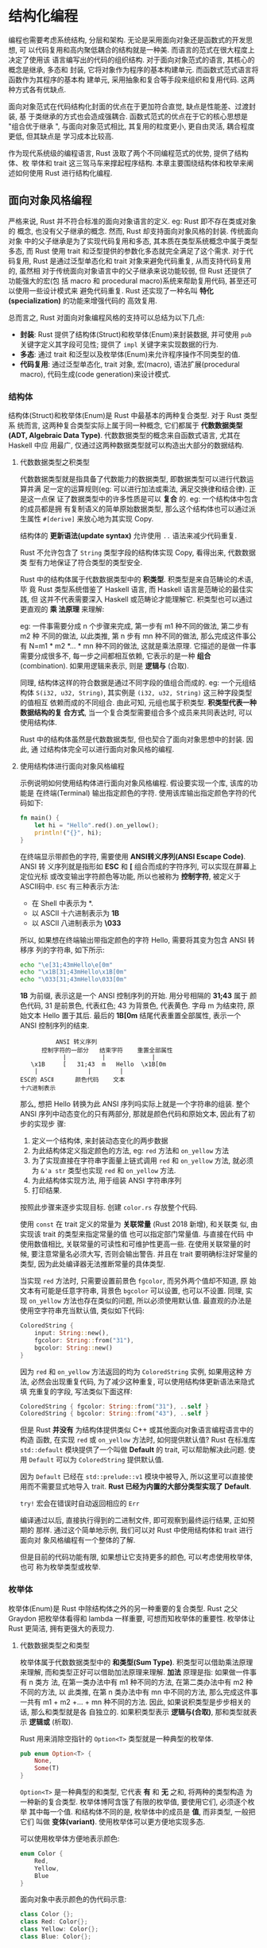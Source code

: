 * 结构化编程
  编程也需要考虑系统结构, 分层和架构. 无论是采用面向对象还是函数式的开发思想, 可
  以代码复用和高内聚低耦合的结构就是一种美. 而语言的范式在很大程度上决定了使用该
  语言编写出的代码的组织结构. 对于面向对象范式的语言, 其核心的概念是继承, 多态和
  封装, 它将对象作为程序的基本构建单元. 而函数式范式语言将函数作为其程序的基本构
  建单元, 采用抽象和复合等手段来组织和复用代码. 这两种方式各有优缺点. 

  面向对象范式在代码结构化封面的优点在于更加符合直觉, 缺点是性能差、过渡封装, 基
  于类继承的方式也会造成强耦合. 函数式范式的优点在于它的核心思想是 "组合优于继承
  ", 与面向对象范式相比, 其复用的粒度更小, 更自由灵活, 耦合程度更低, 但其缺点是
  学习成本比较高.

  作为现代系统级的编程语言, Rust 汲取了两个不同编程范式的优势, 提供了结构体、枚
  举体和 trait 这三驾马车来撑起程序结构. 本章主要围绕结构体和枚举来阐述如何使用
  Rust 进行结构化编程.

** 面向对象风格编程
   严格来说, Rust 并不符合标准的面向对象语言的定义. eg: Rust 即不存在类或对象的
   概念, 也没有父子继承的概念. 然而, Rust 却支持面向对象风格的封装. 传统面向对象
   中的父子继承是为了实现代码复用和多态, 其本质在类型系统概念中属于类型多态, 而
   Rust 使用 trait 和泛型提供的参数化多态就完全满足了这个需求. 对于代码复用,
   Rust 是通过泛型单态化和 trait 对象来避免代码重复, 从而支持代码复用的, 虽然相
   对于传统面向对象语言中的父子继承来说功能较弱, 但 Rust 还提供了功能强大的宏(包
   括 macro 和 procedural macro)系统来帮助复用代码, 甚至还可以使用一些设计模式来
   避免代码重复. Rust 还实现了一种名叫 *特化(specialization)* 的功能来增强代码的
   高效复用.

   总而言之, Rust 对面向对象编程风格的支持可以总结为以下几点:

   - *封装*: Rust 提供了结构体(Struct)和枚举体(Enum)来封装数据, 并可使用 ~pub~
     关键字定义其字段可见性; 提供了 ~impl~ 关键字来实现数据的行为.
   - *多态*: 通过 trait 和泛型以及枚举体(Enum)来允许程序操作不同类型的值.
   - *代码复用*: 通过泛型单态化, trait 对象, 宏(macro), 语法扩展(procedural
     macro), 代码生成(code generation)来设计模式.

*** 结构体
    结构体(Struct)和枚举体(Enum)是 Rust 中最基本的两种复合类型. 对于 Rust 类型系
    统而言, 这两种复合类型实际上属于同一种概念, 它们都属于 *代数数据类型(ADT,
    Algebraic Data Type)*. 代数数据类型的概念来自函数式语言, 尤其在 Haskell 中应
    用最广, 仅通过这两种数据类型就可以构造出大部分的数据结构.

**** 代数数据类型之积类型
     代数数据类型就是指具备了代数能力的数据类型, 即数据类型可以进行代数运算并满
     足一定的运算规则(eg: 可以进行加法或乘法, 满足交换律和结合律). 正是这一点保
     证了数据类型中的许多性质是可以 *复合* 的. eg: 一个结构体中包含的成员都是拥
     有复制语义的简单原始数据类型, 那么这个结构体也可以通过派生属性 ~#[derive]~
     来放心地为其实现 Copy.

     结构体的 *更新语法(update syntax)* 允许使用 ~..~ 语法来减少代码重复.

     Rust 不允许包含了 ~String~ 类型字段的结构体实现 Copy, 看得出来, 代数数据类
     型有力地保证了符合类型的类型安全.

     Rust 中的结构体属于代数数据类型中的 *积类型*. 积类型是来自范畴论的术语, 毕
     竟 Rust 类型系统借鉴了 Haskell 语言, 而 Haskell 语言是范畴论的最佳实践, 但
     这并不代表需要深入 Haskell 或范畴论才能理解它. 积类型也可以通过更直观的 *乘
     法原理* 来理解:

     eg: 一件事需要分成 n 个步骤来完成, 第一步有 m1 种不同的做法, 第二步有 m2 种
     不同的做法, 以此类推, 第 n 步有 mn 种不同的做法, 那么完成这件事公有 N=m1 *
     m2 *... * mn 种不同的做法, 这就是乘法原理. 它描述的是做一件事需要分成很多不,
     每一步之间都相互依赖, 它表示的是一种 *组合* (combination). 如果用逻辑来表示,
     则是 *逻辑与* (合取).

     同理, 结构体这样的符合数据是通过不同字段的值组合而成的. eg: 一个元组结构体
     ~S(i32, u32, String)~, 其实例是 ~(i32, u32, String)~ 这三种字段类型的值相互
     依赖而成的不同组合. 由此可知, 元组也属于积类型. *积类型代表一种数据结构的复
     合方式*, 当一个复合类型需要组合多个成员来共同表达时, 可以使用结构体.

     Rust 中的结构体虽然是代数数据类型, 但也契合了面向对象思想中的封装. 因此, 通
     过结构体完全可以进行面向对象风格的编程.

**** 使用结构体进行面向对象风格编程
     示例说明如何使用结构体进行面向对象风格编程. 假设要实现一个库, 该库的功能是
     在终端(Terminal) 输出指定颜色的字符. 使用该库输出指定颜色字符的代码如下:
     #+begin_src rust
       fn main() {
           let hi = "Hello".red().on_yellow();
           println!("{}", hi);
       }
     #+end_src

     在终端显示带颜色的字符, 需要使用 *ANSI转义序列(ANSI Escape Code)*. ANSI 转
     义序列就是指形如 *ESC* 和 *[* 组合而成的字符序列, 可以实现在屏幕上定位光标
     或改变输出字符颜色等功能, 所以也被称为 *控制字符*, 被定义于 ASCⅡ码中. ~ESC~
     有三种表示方法:

     - 在 Shell 中表示为 *\e*.
     - 以 ASCⅡ 十六进制表示为 *\x1B*
     - 以 ASCⅡ 八进制表示为 *\033*

     所以, 如果想在终端输出带指定颜色的字符 Hello, 需要将其变为包含 ANSI 转移序
     列的字符串, 如下所示:
     #+begin_src sh
       echo "\e[31;43mHello\e[0m"
       echo "\x1B[31;43mHello\x1B[0m"
       echo "\033[31;43mHello\033[0m"
     #+end_src

     *\x1B* 为前缀, 表示这是一个 ANSI 控制序列的开始. 用分号相隔的 *31;43* 属于
      颜色代码, 31 是前景色, 代表红色; 43 为背景色, 代表黄色. 字母 m 为结束符,
      原始文本 Hello 置于其后. 最后的 *\x1B[0m* 结尾代表重置全部属性, 表示一个
      ANSI 控制序列的结束.

      #+begin_example
                             ANSI 转义序列
                         控制字符的一部分   结束字符    重置全部属性
                               |          |             |
                      \x1B     [   31;43  m   Hello  \x1B[0m
                       |              |        |
                   ESC的 ASCⅡ      颜色代码    文本
                   十六进制表示
      #+end_example

      那么, 想把 Hello 转换为此 ANSI 序列吗实际上就是一个字符串的组装. 整个 ANSI
      序列中动态变化的只有两部分, 那就是颜色代码和原始文本, 因此有了初步的实现步
      骤:

      1. 定义一个结构体, 来封装动态变化的两步数据
      2. 为此结构体定义指定颜色的方法, eg: ~red~ 方法和 ~on_yellow~ 方法
      3. 为了实现直接在字符串字面量上链式调用 ~red~ 和 ~on_yellow~ 方法, 就必须
         为 ~&'a str~ 类型也实现 ~red~ 和 ~on_yellow~ 方法.
      4. 为此结构体实现方法, 用于组装 ANSI 字符串序列
      5. 打印结果.

      按照此步骤来逐步实现目标. 创建 ~color.rs~ 存放整个代码.   

      使用 ~const~  在 trait 定义的常量为 *关联常量* (Rust 2018 新增), 和关联类
      似, 由实现该 trait 的类型来指定常量的值 也可以指定部门常量值. 与直接在代码
      中使用数值相比, 关联常量的可读性和可维护性更高一些. 在使用关联常量的时候,
      要注意常量名必须大写, 否则会输出警告. 并且在 trait 要明确标注好常量的类型,
      因为此处编译器无法推断常量的具体类型.

      当实现 ~red~ 方法时, 只需要设置前景色 ~fgcolor~, 而另外两个值却不知道, 原
      始文本有可能是任意字符串, 背景色 ~bgcolor~ 可以设置, 也可以不设置. 同理,
      实现 ~on_yellow~ 方法也存在类似的问题, 所以必须使用默认值. 最直观的办法是
      使用空字符串充当默认值, 类似如下代码:
      #+begin_src rust
        ColoredString {
            input: String::new(),
            fgcolor: String::from("31"),
            bgcolor: String::new()
        }
      #+end_src

      因为 ~red~ 和 ~on_yellow~ 方法返回的均为 ~ColoredString~ 实例, 如果用这种
      方法, 必然会出现重复代码, 为了减少这种重复, 可以使用结构体更新语法来隐式填
      充重复的字段, 写法类似下面这样:
      #+begin_src rust
        ColoredString { fgcolor: String::from("31"), ..self }
        ColoredString { bgcolor: String::from("43"), ..self }
      #+end_src

      但是 Rust *并没有* 为结构体提供类似 C++ 或其他面向对象语言编程语言中的构造
      函数, 在实现 ~red~ 或 ~on_yellow~ 方法时, 如何提供默认值? Rust 在标准库
      ~std::default~ 模块提供了一个叫做 *Default* 的  trait, 可以帮助解决此问题.
      使用 ~Default~ 可以为 ~ColoredString~ 提供默认值.

      因为 ~Default~ 已经在 ~std::prelude::v1~ 模块中被导入, 所以这里可以直接使
      用而不需要显式地导入 trait. *Rust 已经为内置的大部分类型实现了 Default*.

      ~try!~ 宏会在错误时自动返回相应的 ~Err~

      编译通过以后, 直接执行得到的二进制文件, 即可观察到最终运行结果, 正如预期的
      那样. 通过这个简单地示例, 我们可以对 Rust 中使用结构体和 trait 进行面向对
      象风格编程有一个整体的了解.

      但是目前的代码功能有限, 如果想让它支持更多的颜色, 可以考虑使用枚举体, 也可
      称为枚举类型或枚举.

*** 枚举体
    枚举体(Enum)是 Rust 中除结构体之外的另一种重要的复合类型. Rust 之父 Graydon
    把枚举体看得和 lambda 一样重要, 可想而知枚举体的重要性. 枚举体让 Rust 更简洁,
    拥有更强大的表现力.

**** 代数数据类型之和类型
     枚举体属于代数数据类型中的 *和类型(Sum Type)*. 积类型可以借助乘法原理来理解,
     而和类型正好可以借助加法原理来理解. *加法* 原理是指: 如果做一件事有 n 类方
     法, 在第一类办法中有 m1 种不同的方法, 在第二类办法中有 m2 种不同的方法, 以
     此类推, 在第 n 类办法中有 mn 中不同的方法, 那么完成这件事一共有 m1 + m2
     +... + mn 种不同的方法. 因此, 如果说积类型是步步相关的话, 那么和类型就是各
     自独立的. 如果积类型表示 *逻辑与(合取)*, 那和类型就表示 *逻辑或* (析取).

     Rust 用来消除空指针的 ~Option<T>~ 类型就是一种典型的枚举体.
     #+begin_src rust
       pub enum Option<T> {
           None,
           Some(T)
       }
     #+end_src

     ~Option<T>~ 是一种典型的和类型, 它代表 *有* 和 *无* 之和, 将两种的类型构造
     为一种新的复合类型. 枚举体博阿含饿了有限的枚举值, 要使用它们, 必须逐个枚举
     其中每一个值. 和结构体不同的是, 枚举体中的成员是 *值*, 而非类型, 一般把它们
     叫做 *变体(variant)*. 使用枚举体可以更方便地实现多态.

     可以使用枚举体方便地表示颜色:
     #+begin_src rust
       enum Color {
           Red,
           Yellow,
           Blue
       }
     #+end_src

     面向对象中表示颜色的伪代码示意:
     #+begin_src cpp
       class Color {};
       class Red: Color{};
       class Yellow: Color{};
       class Blue: Color{};
     #+end_src

     面向对象语言中, 首先需要定义一个 Color 类, 也需要为具体的颜色定义相应的类,
     eg: ~Red~, ~Yellow~ 和 ~Blue~ 需要各自继承 ~Color~ 来实现相关的方法. 而在
     Rust 中, 只需要枚举体就已足够.

     接下来用枚举体来重构之前 ~color.rs~ 中的代码, 以便可以方便地添加新的颜色.
     之前的代码主要有 *三处需要变动*:
     - 使用枚举体来关闭颜色, 而不是直接在具体的方法中使用颜色代码.
     - 使用模式匹配代替 if 来确认结构体中的 ~fgcolor~ 和 ~bgcolor~ 的设置情况
     - 可以支持通过字符串设置颜色.

**** 重构 color.rs 代码(新文件: color2.rs)
     首先为 ~Color~ 实现相应的方法, 以对于具体的 ANSI 颜色码.
     
     使用 ~Option<Color>~ 类型的默认值可以直接使用 ~None~ 来统一.
     
     接下来, 为 ~Color~ 实现 ~From~, 用于将 ~&str~ 或 ~String~ 类型的字符串转换
     为 ~Color~, 这样做是为了实现通过字符串来设置颜色的需求.

     实现 ~FromStr~ 的 ~from_str~ 方法包含了 *错误处理* 相关的代码, 最终返回一个
     ~Result<Self, Self::Err>~ 类型的结果.

     值得注意的是: ~color~ 和 ~on_color~ 泛型方法中使用了 trait 限定
     ~<S:Into<Color>>~, 这是因为 ~Color~ 实现了 ~From~, 所以对于 ~String~ 和
     ~&'a str~ 类型的字符串均可通过 ~into~ 方法转换为 ~Color~.

     重构后的 ~color2.rs~ 可以使用新添加的方法来设置相应的颜色了, 并且可以使用
     ~color~ 和 ~on_color~ 方法通过字符串来指定颜色.

     通过对 ~color.rs~ 的重构, 我们可以更深刻地体会到枚举体的方便和强大之处. 枚
     举体、结构体和 trait 互相结合, 完全可以进行面向对象风格的编程, 甚至可以比一
     些面向对象语言更简洁而优雅. 更重要的一点是: Rust 是 0 成本抽象的.

*** 析构顺序
    Rust 中变量的析构顺序是和其声明顺序相反的, 但并非所有的类型都按照这个顺序来
    析构.

    用元组模式结构体包装了某个类型, 相当于创造了一个新类型. Newtype 模式在 Rust
    中很常见.

    这样创建的新类型和原始的类型是完全不同的, 以下几种情况适合使用 Newtype 模式:

    - *隐藏实际类型, 限制功能*: 使用 Newtype 模式包装的类型并不能被外界访问, 除
      非提供相应方法
    - *明确语义*: eg: 可以将 ~f64~ 类型包装为 ~Miles(f64)~ 和 ~Kilometers(f64)~,
      分别代表英里和千米. 这样的语义提升是 0 成本的, 没有多余的性能开销.
    - *使用复制语义的类型具有移动语义*: eg: ~f64~ 本来是复制语义, 而包装为
      ~Miles(f64)~ 之后, 因为结构体本身不能被自动实现 Copy, 所以 ~Miles(f64)~ 就
      成了移动语义.

**** 本地变量
     本地变量遵循先声明后析构的规则, 实际上这也缘于栈结构先进后出的特性.

**** 元组
     元组整体的析构顺序和局部变量的析构顺序一致, 但是元组内部元素的析构顺序则和
     局部变量的析构顺序相反, 元组内部是 *按元素的出现顺序依次进行析构的*.

     当元组内成员有 ~panic!()~ 时, 会触发元组的提前析构, 此时提前析构的顺序和布
     局变量的析构顺序一致: 先声明的元素后析构.

**** 结构体和枚举体
     结构体和枚举体与元组的析构顺序是一致的.

     内部元素的析构顺序是按排列顺序来析构的. 同样, 结构体字段如果指定了
     ~panic!()~ 为值, 那么在相同的情况下, 其析构元素也会变得和元组的一致.

     同理, Slice 类型的集合类型的析构顺序, 与元组、结构体和枚举体的析构行为一致.

**** 闭包捕获变量
     闭包捕获变量的析构顺序和结构体的析构顺序也是一致的.

     闭包捕获变量的析构顺序与捕获变量的 *声明顺序无关*, 与闭包内变量的排列顺序一
     致, 与捕获变量声明的顺序是没有关系的, 这里要和普通函数内局部变量相区分. 但
     闭包和元组、结构体类似, 也 *存在析构顺序变化的情况*.

     当变量 ~move~ 到闭包之前先被借用时, 需要等待其离开作用域归还所有权之后, 才
     能被移动到 ~move~ 闭包中, 因此变量被捕获的顺序就会变化.

*** 补充说明: ref 关键字
    ref 关键字与 ~&~ 引用运算符的用法区别: [[https://users.rust-lang.org/t/ref-keyword-versus/18818/14][社区讨论]], [[https://doc.rust-lang.org/stable/rust-by-example/scope/borrow/ref.html][examples]].
    [[https://stackoverflow.com/questions/58292554/what-can-ref-do-that-references-couldnt][功能区别]]
    
    以下等价:
    #+begin_src rust
      struct Foo(String);

      fn bar(foo: &Foo) {
          // &String
          let Foo(ref: foo2) = *foo;

          // &String
          let Foo(foo2) = &foo;

          let foo = &foo.0;
      }
    #+end_src

    执行链接: [[https://play.rust-lang.org/?version=stable&mode=debug&edition=2018&gist=7f2786e6838cfc19986bf19d802c6794][play]]
    #+begin_src rust
      #[derive(Clone, Copy)]
      struct Point { x: i32, y: i32 }

      fn main() {
          let c = 'Q';

          // 以下代码等价
          let ref ref_c1 = c;
          let ref_c2 = &c;

          println!("ref_c1 equals ref_c2: {}", *ref_c1 == *ref_c2);

          let point = Point { x: 0, y: 0 };

          // ref 可用于解构结构体
          let _copy_of_x = {
              // 引用
              let Point { x: ref ref_to_x, y: _ } = point;

              // 解引用
              *ref_to_x
          };

          // A mutable copy of `point`
          let mut mutable_point = point;

          {
              let Point { x: _, y: ref mut mut_ref_to_y } = mutable_point;
              // 看似等价
              let mut_ref_to_y = &mut mutable_point.y;

              *mut_ref_to_y = 1;
          }

          println!("point is ({}, {})", point.x, point.y);
          println!("mutable_point is ({}, {})", mutable_point.x, mutable_point.y);

          // A mutable tuple that includes a pointer
          let mut mutable_tuple = (Box::new(5u32), 3u32);

          {
              let (_, ref mut last) = mutable_tuple;
              // 看似等价
              let last = &mut mutable_tuple.1;
              *last = 2u32;
          }

          println!("tuple is {:?}", mutable_tuple);
      }

    #+end_src

** 常用设计模式
   有了 trait , 结构体和枚举体这三驾马车, 我们就可以自由地编写容易扩展的 Rust 代
   码了. 

   自 GoF 四人组([[https://en.wikipedia.org/wiki/Software_design_pattern][wiki]])提出 23 种设计模式的概念至今已经超过 20 年了, 虽然设计模式
   最初是基于面向对象语言提出的, 但是经过这 20 多年的发展, 设计模式已经超越了面
   向对象语言的范畴. 设计模式所阐述的思想被广泛应用于各种语言及其功能项目中. 设
   计模式的思想提供涵盖了下面 4 点:
   - 针对结构编程
   - 组合优于继承
   - 分离变和不变
   - 委托代替继承

   可以说, Rust 语言本身的设计就非常符合这 4 点思想. trait 可以强制地实现针对结
   构编程; 泛型和 trait 限定可替代继承多态, 基于代数数据类型的结构体在没有继承的
   情况下也一样可以更自由地构造各种类型; 类型系统天生分离了变与不变; 常用的迭代
   器就是利用委托来代替继承的.

   Rust 是一门已经实现自举的语言, 其内部实现也用到了很多设计模式. eg: 第 6 章学
   到的迭代器就包含了委托模式和迭代器模式的思想. 在 Rust 的其他诸多项目中也大量
   使用了设计模式. 接下来会依次介绍 Rust 编程中常用的另外几个设计模式.

*** 建造者模式
    Rust 这门语言没哟㧈构造函数, 这主要是出于对类型安全的考量. 

    以一个结构体为例来说明: 如果要构造结构体的实例, 有时候要需要一些模式值, 像
    Java 这种语言会提供默认的构造函数, 并可以将值初始化为 0, 而对于 C++ 来说, 就
    有可能引起未定义行为, 这属于类型不安全的问题. Rust 并没有类似 Java 那样的默
    认机制, 所以 Rust 没有提供构造函数, 而是可以像函数式编程语言那样直接绑定值来
    构造类型实例. 所以, 就需要一些设计模式来辅助完成复杂类实例的构造工作, 而建造
    者模式比较适合这种应用场景, 这也是 Rust 中大量使用这种模式的原因.

    *建造者模式(Builder Pattern)* 是 Rust 中最常用 的设计模式之一. 建造者模式是
    指使用多个简单的对象一步步构建一个复杂对象的模式. 该模式的主要思想就是将变和
    不可变分离. 对于一个复杂对象, 肯定会有不变的部分, 也有变化的部分, 将它们分离
    开, 然后依次构建.

    在 Rust 标准库中有一个用于创建进程的结构体 ~std::process::Command~, 它使用了
    创建者模式.
    
*** 访问者模式  
    
